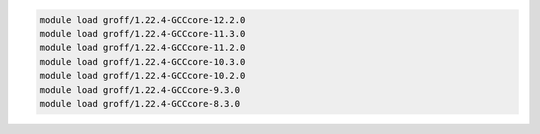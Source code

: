 .. code-block:: console

    module load groff/1.22.4-GCCcore-12.2.0
    module load groff/1.22.4-GCCcore-11.3.0
    module load groff/1.22.4-GCCcore-11.2.0
    module load groff/1.22.4-GCCcore-10.3.0
    module load groff/1.22.4-GCCcore-10.2.0
    module load groff/1.22.4-GCCcore-9.3.0
    module load groff/1.22.4-GCCcore-8.3.0

